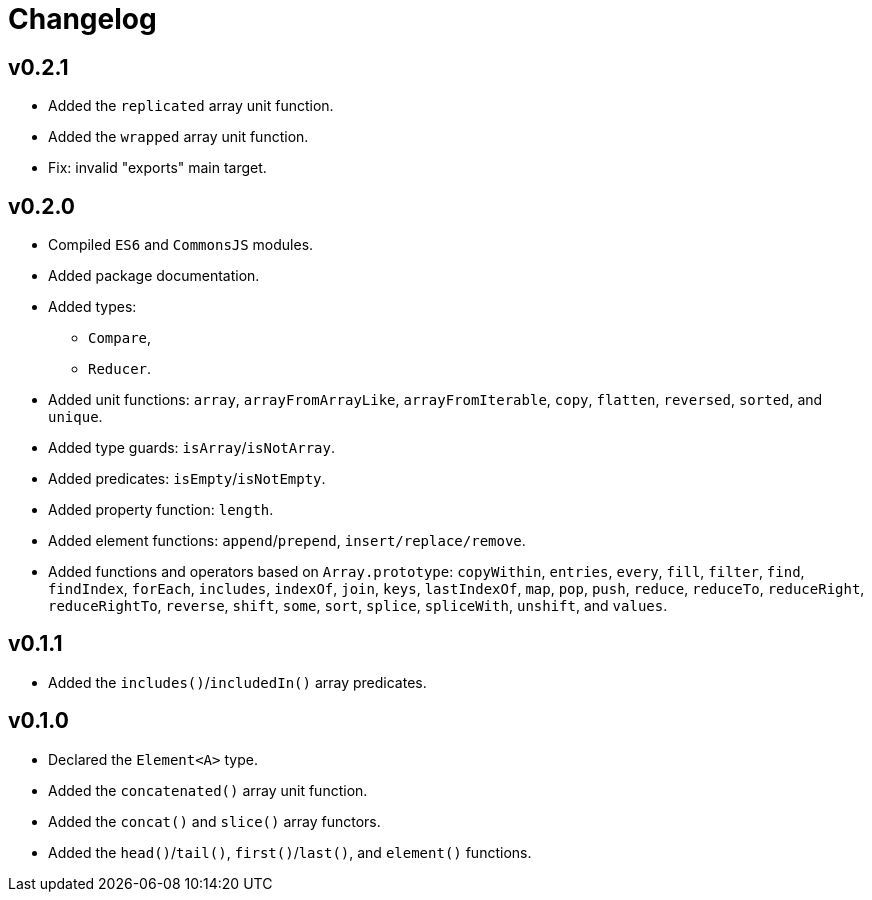 = Changelog

== v0.2.1

* Added the `replicated` array unit function.
* Added the `wrapped` array unit function.
* Fix: invalid "exports" main target.

== v0.2.0

* Compiled `ES6` and `CommonsJS` modules.
* Added package documentation.
* Added types:
** `Compare`,
** `Reducer`.
* Added unit functions: `array`, `arrayFromArrayLike`, `arrayFromIterable`, `copy`, `flatten`, `reversed`, `sorted`,
and `unique`.
* Added type guards: `isArray`/`isNotArray`.
* Added predicates: `isEmpty`/`isNotEmpty`.
* Added property function: `length`.
* Added element functions: `append`/`prepend`, `insert/replace/remove`.
* Added functions and operators based on `Array.prototype`: `copyWithin`, `entries`, `every`, `fill`, `filter`, `find`,
`findIndex`, `forEach`, `includes`, `indexOf`, `join`, `keys`, `lastIndexOf`, `map`, `pop`, `push`, `reduce`,
`reduceTo`, `reduceRight`, `reduceRightTo`, `reverse`, `shift`, `some`, `sort`, `splice`, `spliceWith`, `unshift`,
and `values`.

== v0.1.1

* Added the `includes()`/`includedIn()` array predicates.

== v0.1.0

* Declared the `Element<A>` type.
* Added the `concatenated()` array unit function.
* Added the `concat()` and `slice()` array functors.
* Added the `head()`/`tail()`, `first()`/`last()`, and `element()` functions.
